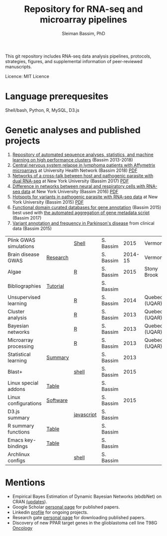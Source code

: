 #+TITLE: Repository for RNA-seq and microarray pipelines
#+AUTHOR: Sleiman Bassim, PhD
#+EMAIL: slei.bass@gmail.com

#+STARTUP: content
#+STARTUP: hidestars
#+OPTIONS: toc:5 H:5 num:3
#+LANGUAGE: english
#+LaTeX_HEADER: \usepackage[ttscale=.875]{libertine}
#+LATEX_HEADER: \usepackage[T1]{fontenc}
#+LaTeX_HEADER: \sectionfont{\normalfont\scshape}
#+LaTeX_HEADER: \subsectionfont{\normalfont\itshape}
#+LATEX_HEADER: \usepackage[innermargin=1.5cm,outermargin=1.25cm,vmargin=3cm]{geometry}
#+LATEX_HEADER: \linespread{1}
#+LATEX_HEADER: \setlength{\itemsep}{-30pt}
#+LATEX_HEADER: \setlength{\parskip}{0pt}
#+LATEX_HEADER: \setlength{\parsep}{-5pt}
#+LATEX_HEADER: \usepackage[hyperref]{xcolor}
#+LATEX_HEADER: \usepackage[colorlinks=true,urlcolor=SteelBlue4,linkcolor=Firebrick4]{hyperref}
#+EXPORT_SELECT_TAGS: export
#+EXPORT_EXCLUDE_TAGS: noexport

This git repository includes RNA-seq data analysis pipelines,
protocols, strategies, figures, and supplemental information
of peer-reviewed manuscripts. 

Licence: MIT Licence

* Language prerequesites
Shell/bash, Python, R, MySQL, D3.js

* Genetic analyses and published projects
1. [[https://github.com/neocruiser/pipelines][Repository of automated sequence analyses, statistics, and machine
   learning on high performance clusters]] (Bassim 2013-2018)
2. [[https://github.com/neocruiser/Rstats/tree/master/relapse][Central nervous system relapse in lymphoma patients with Affymetrix
   microarrays]] at University Health Network (Bassim 2018) [[https://github.com/neocruiser/Rstats/blob/master/relapse/relapse.pdf][PDF]]
3. [[https://github.com/neocruiser/Rstats/tree/master/nodule][Networks of a cross-talk between host and pathogenic parasite with
   dual RNA-seq]] at New York University (Bassim 2017) [[https://github.com/neocruiser/Rstats/blob/master/nodule/nodule.pdf][PDF]]
4. [[https://github.com/neocruiser/Rstats/tree/master/ganglia][Difference in networks between neural and respiratory cells with
   RNA-seq data]] at New York University (Bassim 2016) [[https://github.com/neocruiser/Rstats/blob/master/ganglia/ganglia.pdf][PDF]]
5. [[https://github.com/neocruiser/Rstats/tree/master/rnaseQPX][Hotspots for variants in pathogenic parasite with RNA-seq data]] at
   New York University (Bassim 2015) [[https://github.com/neocruiser/Rstats/blob/master/rnaseQPX/rnaseQPX.pdf][PDF]]
6. [[https://github.com/neocruiser/Rstats/tree/master/nodule#gene-gene-interaction][Functional domain curated databases for gene annotation]]
   (Bassim 2015) best used with [[https://github.com/neocruiser/pipelines/blob/master/mining/automated_analyses.sh][the automated aggregation of gene
   metadata script]] (Bassim 2017)
7. [[https://github.com/neocruiser/Rstats/blob/master/brain.org#2-plink][Variant annotation and frequency in Parkinson's disease]] from
   clinical data (Bassim 2015) 

| Plink GWAS simulations |                   | [[https://github.com/neocruiser/Rstats/blob/master/brain.org#2-plink][Shell]]      | S. Bassim |    2015 | Vermont       |
| Brain disease GWAS     | [[https://github.com/neocruiser/Rstats/blob/master/brain.org][Research]]          |            | S. Bassim | 2014-15 | Vermont       |
| Algae                  |                   | [[https://github.com/neocruiser/Rstats/blob/master/algae/algae.pdf][R]]          | S. Bassim |    2015 | Stony Brook   |
| Bibliographies         | [[https://github.com/neocruiser/bilbiographies][Tutorial]]          |            | S. Bassim |         |               |
| Unsupervised learning  |                   | [[https://github.com/neocruiser/thesis2014/blob/master/Paper3/paper3.R][R]]          | S. Bassim |    2014 | Quebec (UQAR) |
| Cluster analysis       |                   | [[https://github.com/neocruiser/thesis2014/blob/master/mfuzz/mfuzz.R][R]]          | S. Bassim |    2013 | Quebec (UQAR) |
| Bayesian networks      |                   | [[https://github.com/neocruiser/thesis2014/blob/master/ebdbn/ebdbn.R][R]]          | S. Bassim |    2013 | Quebec (UQAR) |
| Microarray processing  |                   | [[https://github.com/neocruiser/thesis2014/blob/master/microarrays/preProcessing_detailed.R][R]]          | S. Bassim |    2013 | Quebec (UQAR) |
| Statistical learning   | [[https://github.com/neocruiser/Rstats/blob/master/linux.org#statistical-learning-summary][Summary]]           |            | S. Bassim |    2013 |               |
| Blast+                 |                   | [[https://github.com/neocruiser/Rstats/blob/master/linux.org#blast][shell]]      | S. Bassim |    2015 |               |
| Linux special addons   | [[https://github.com/neocruiser/Rstats/blob/master/linux.org#additional-linux-apps][Table]]             |            | S. Bassim |         |               |
| Linux configurations   | [[https://github.com/neocruiser/Rstats/blob/master/linux.org#collection-of-information][Software]]          |            | S. Bassim |    2015 |               |
| D3.js summary          |                   | [[https://github.com/neocruiser/Rstats/blob/master/linux.org#g3js-dataviz][javascript]] | S. Bassim |         |               |
| R summary functions    | [[https://github.com/neocruiser/Rstats/blob/master/linux.org#r-short-summary][Table]]             |            | S. Bassim |         |               |
| Emacs key-bindings     | [[https://github.com/neocruiser/Rstats/blob/master/linux.org#emacs-keybindings][Table]]             |            | S. Bassim |         |               |
| Archlinux configs      |                   | [[https://github.com/neocruiser/Rstats/blob/master/linux.org#archlinux][shell]]      | S. Bassim |         |               |

* Mentions
- Empirical Bayes Estimation of Dynamic Bayesian Networks (ebdbNet) on CRAN [[https://cran.r-project.org/web/packages/ebdbNet/NEWS][(updates]]).
- Google Scholar [[https://scholar.google.com/citations?user=mDJZY3oAAAAJ&hl=en][personal page]] for published papers.
- Linkedin [[https://www.linkedin.com/profile/view?id=AAMAAAD-CVIBL2ksOX7KT3k7ZUYPiE7A5XB7QFA&trk=hp-identity-name][profile]] for ongoing projects.
- Research gate [[https://www.researchgate.net/profile/Sleiman_Bassim][personal page]] for downloading published papers.
- Discovery of new PPAR target genes in the glioblastoma cell line T98G [[https://www.researchgate.net/profile/Stephane_Gibaud/publication/235963296_Development_of_microemulsion_of_mitotane_for_improvement_of_oral_bioavailability/links/0deec51fbd6341f6a2000000.pdf][Oncology]]
